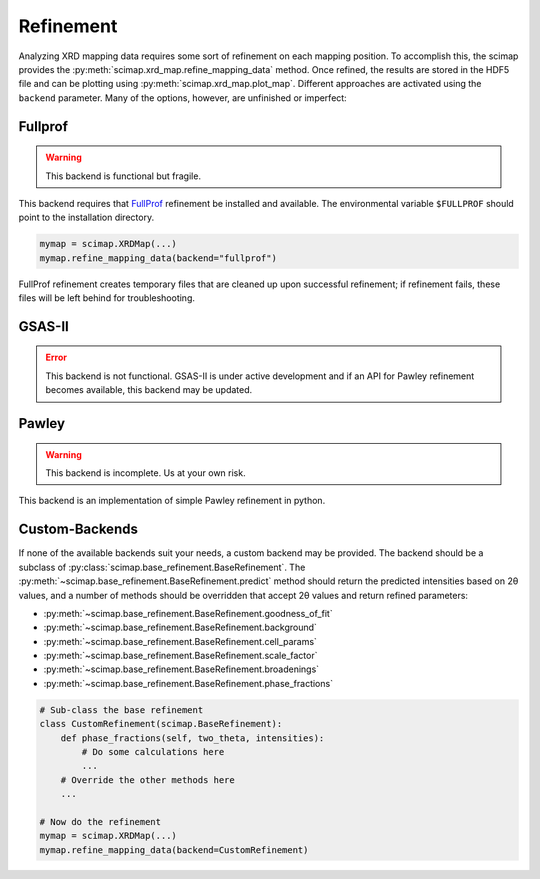 ============
 Refinement
============

Analyzing XRD mapping data requires some sort of refinement on each
mapping position. To accomplish this, the scimap provides the
:py:meth:`scimap.xrd_map.refine_mapping_data` method. Once refined,
the results are stored in the HDF5 file and can be plotting using
:py:meth:`scimap.xrd_map.plot_map`. Different approaches are activated
using the ``backend`` parameter. Many of the options, however, are
unfinished or imperfect:

Fullprof
========

.. warning:: This backend is functional but fragile.

This backend requires that `FullProf`_ refinement be installed and
available. The environmental variable ``$FULLPROF`` should point to
the installation directory.

.. _FullProf: https://www.ill.eu/sites/fullprof/
	     
.. code:: python

    mymap = scimap.XRDMap(...)
    mymap.refine_mapping_data(backend="fullprof")

FullProf refinement creates temporary files that are cleaned up upon
successful refinement; if refinement fails, these files will be left
behind for troubleshooting.

GSAS-II
=======

.. error:: This backend is not functional. GSAS-II is under active
           development and if an API for Pawley refinement becomes
           available, this backend may be updated.

Pawley
======

.. warning:: This backend is incomplete. Us at your own risk.

This backend is an implementation of simple Pawley refinement in
python.

Custom-Backends
===============

If none of the available backends suit your needs, a custom backend
may be provided. The backend should be a subclass of
:py:class:`scimap.base_refinement.BaseRefinement`. The
:py:meth:`~scimap.base_refinement.BaseRefinement.predict` method
should return the predicted intensities based on 2θ values, and a
number of methods should be overridden that accept 2θ values and
return refined parameters:

- :py:meth:`~scimap.base_refinement.BaseRefinement.goodness_of_fit`
- :py:meth:`~scimap.base_refinement.BaseRefinement.background`
- :py:meth:`~scimap.base_refinement.BaseRefinement.cell_params`
- :py:meth:`~scimap.base_refinement.BaseRefinement.scale_factor`
- :py:meth:`~scimap.base_refinement.BaseRefinement.broadenings`
- :py:meth:`~scimap.base_refinement.BaseRefinement.phase_fractions`

.. code:: python

    # Sub-class the base refinement
    class CustomRefinement(scimap.BaseRefinement):
        def phase_fractions(self, two_theta, intensities):
	    # Do some calculations here
	    ...
	# Override the other methods here
	...

    # Now do the refinement
    mymap = scimap.XRDMap(...)
    mymap.refine_mapping_data(backend=CustomRefinement)

